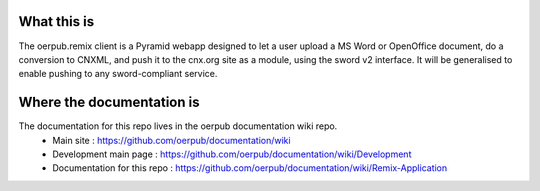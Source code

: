 What this is
============

The oerpub.remix client is a Pyramid webapp designed to let a user upload a MS Word or OpenOffice document, do a conversion to CNXML, and push it to the cnx.org site as a module, using the sword v2 interface. It will be generalised to enable pushing to any sword-compliant service.

Where the documentation is
===========================

The documentation for this repo lives in the oerpub documentation wiki repo.
 * Main site : https://github.com/oerpub/documentation/wiki
 * Development main page : https://github.com/oerpub/documentation/wiki/Development
 * Documentation for this repo : https://github.com/oerpub/documentation/wiki/Remix-Application
